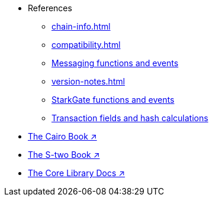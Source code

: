 * References
    ** xref:chain-info.adoc[]
    ** xref:compatibility.adoc[]
    ** xref:messaging-reference.adoc[Messaging functions and events]
    ** xref:version-notes.adoc[]
    ** xref:starkgate-reference.adoc[StarkGate functions and events]
    ** xref:transactions-reference.adoc[Transaction fields and hash calculations]
* https://www.starknet.io/cairo-book/[The Cairo Book ↗^]
* https://docs.starknet.io/stwo-book/[The S-two Book ↗^]
* https://docs.starknet.io/corelib/[The Core Library Docs ↗^]
